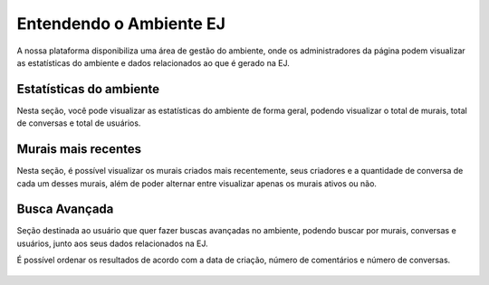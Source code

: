 *************************
Entendendo o Ambiente EJ
*************************

A nossa plataforma disponibiliza uma área de gestão do ambiente, onde os administradores da página podem visualizar as estatísticas do ambiente e dados relacionados ao que é gerado na EJ.


Estatísticas do ambiente
------------------------
Nesta seção, você pode visualizar as estatísticas do ambiente de forma geral, podendo visualizar o total de murais, total de conversas e total de usuários.

.. figure:: ../images/administration-estatistics.png


Murais mais recentes
--------------------

Nesta seção, é possível visualizar os murais criados mais recentemente, seus criadores e a quantidade de conversa de cada um desses murais, além de poder alternar entre visualizar apenas os murais ativos ou não.

.. figure:: ../images/administration-recent-boards.png


Busca Avançada
--------------
Seção destinada ao usuário que quer fazer buscas avançadas no ambiente, podendo buscar por murais, conversas e usuários, junto aos seus dados relacionados na EJ.

É possível ordenar os resultados de acordo com a data de criação, número de comentários e número de conversas.

.. figure:: ../images/administration-advanced-search.png
